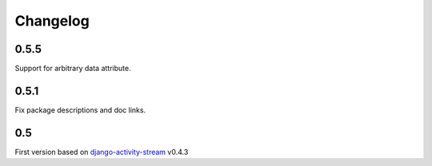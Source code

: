 Changelog
==========

0.5.5
------

Support for arbitrary data attribute.

0.5.1
-----

Fix package descriptions and doc links.

0.5
-----

First version based on `django-activity-stream <https://github.com/justquick/django-activity-stream>`_ v0.4.3

